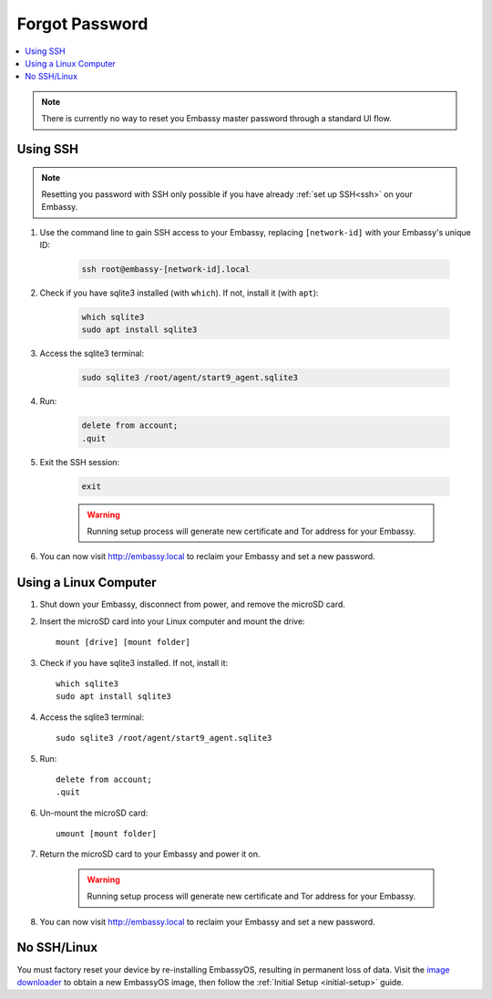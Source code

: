 .. _forgot-password:

===============
Forgot Password
===============

.. contents::
  :depth: 2 
  :local:

.. note:: There is currently no way to reset you Embassy master password through a standard UI flow.

Using SSH
---------

.. note:: Resetting you password with SSH only possible if you have already :ref:`set up SSH<ssh>` on your Embassy. 

#. Use the command line to gain SSH access to your Embassy, replacing ``[network-id]`` with your Embassy's unique ID:

    .. code-block:: bash

        ssh root@embassy-[network-id].local

#. Check if you have sqlite3 installed (with ``which``). If not, install it (with ``apt``):

    .. code-block:: bash

        which sqlite3
        sudo apt install sqlite3

#. Access the sqlite3 terminal:

    .. code-block:: bash

        sudo sqlite3 /root/agent/start9_agent.sqlite3

#. Run:

    .. code-block:: bash

        delete from account;
        .quit

#. Exit the SSH session:

    .. code-block:: bash

        exit

    .. warning:: Running setup process will generate new certificate and Tor address for your Embassy.

#. You can now visit http://embassy.local to reclaim your Embassy and set a new password.

Using a Linux Computer
----------------------

#. Shut down your Embassy, disconnect from power, and remove the microSD card.
#. Insert the microSD card into your Linux computer and mount the drive::

      mount [drive] [mount folder]

#. Check if you have sqlite3 installed. If not, install it::

      which sqlite3
      sudo apt install sqlite3

#. Access the sqlite3 terminal::

      sudo sqlite3 /root/agent/start9_agent.sqlite3

#. Run::

      delete from account;
      .quit

#. Un-mount the microSD card::

      umount [mount folder]

#. Return the microSD card to your Embassy and power it on.

    .. warning:: Running setup process will generate new certificate and Tor address for your Embassy.

#. You can now visit http://embassy.local to reclaim your Embassy and set a new password.

No SSH/Linux
------------

You must factory reset your device by re-installing EmbassyOS, resulting in permanent loss of data. Visit the `image downloader <https://images.start9labs.com/>`_ to obtain a new EmbassyOS image, then follow the :ref:`Initial Setup <initial-setup>` guide.
